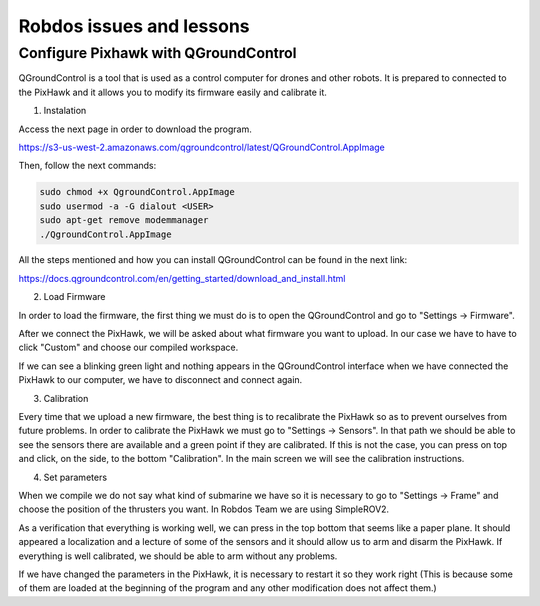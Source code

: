 Robdos issues and lessons
=========================


Configure Pixhawk with QGroundControl
^^^^^^^^^^^^^^^^^^^^^^^^^^^^^^^^^^^^^

QGroundControl is a tool that is used as a control computer for drones and other robots. 
It is prepared to connected to the PixHawk and it allows you to modify its firmware easily and calibrate it.

1. Instalation

Access the next page in order to download the program.

https://s3-us-west-2.amazonaws.com/qgroundcontrol/latest/QGroundControl.AppImage

Then, follow the next commands:

.. code-block:: none

	sudo chmod +x QgroundControl.AppImage
	sudo usermod -a -G dialout <USER>
	sudo apt-get remove modemmanager
	./QgroundControl.AppImage


All the steps mentioned and how you can install QGroundControl can be found in the next link:

https://docs.qgroundcontrol.com/en/getting_started/download_and_install.html


2. Load Firmware

In order to load the firmware, the first thing we must do is to open the QGroundControl and go
to "Settings -> Firmware".

After we connect the PixHawk, we will be asked about what firmware you want to upload. In our case 
we have to have to click "Custom" and choose our compiled workspace.

If we can see a blinking green light and nothing appears in the QGroundControl interface when we 
have connected the PixHawk to our computer, we have to disconnect and connect again. 

3. Calibration

Every time that we upload a new firmware, the best thing is to recalibrate the PixHawk so as to prevent 
ourselves from future problems. In order to calibrate the PixHawk we must go to "Settings -> Sensors".
In that path we should be able to see the sensors there are available and a green point if they are calibrated.
If this is not the case, you can press on top and click, on the side, to the bottom "Calibration".
In the main screen we will see the calibration instructions.

4. Set parameters

When we compile we do not say what kind of submarine we have so it is necessary to go to "Settings -> Frame" 
and choose the position of the thrusters you want. In Robdos Team we are using SimpleROV2.



As a verification that everything is working well, we can press in the top bottom that seems like a paper plane.
It should appeared a localization and a lecture of some of the sensors and it should allow us to arm and disarm 
the PixHawk. If everything is well calibrated, we should be able to arm without any problems.

If we have changed the parameters in the PixHawk, it is necessary to restart it so they work right (This is because
some of them are loaded at the beginning of the program and any other modification does not affect them.)
